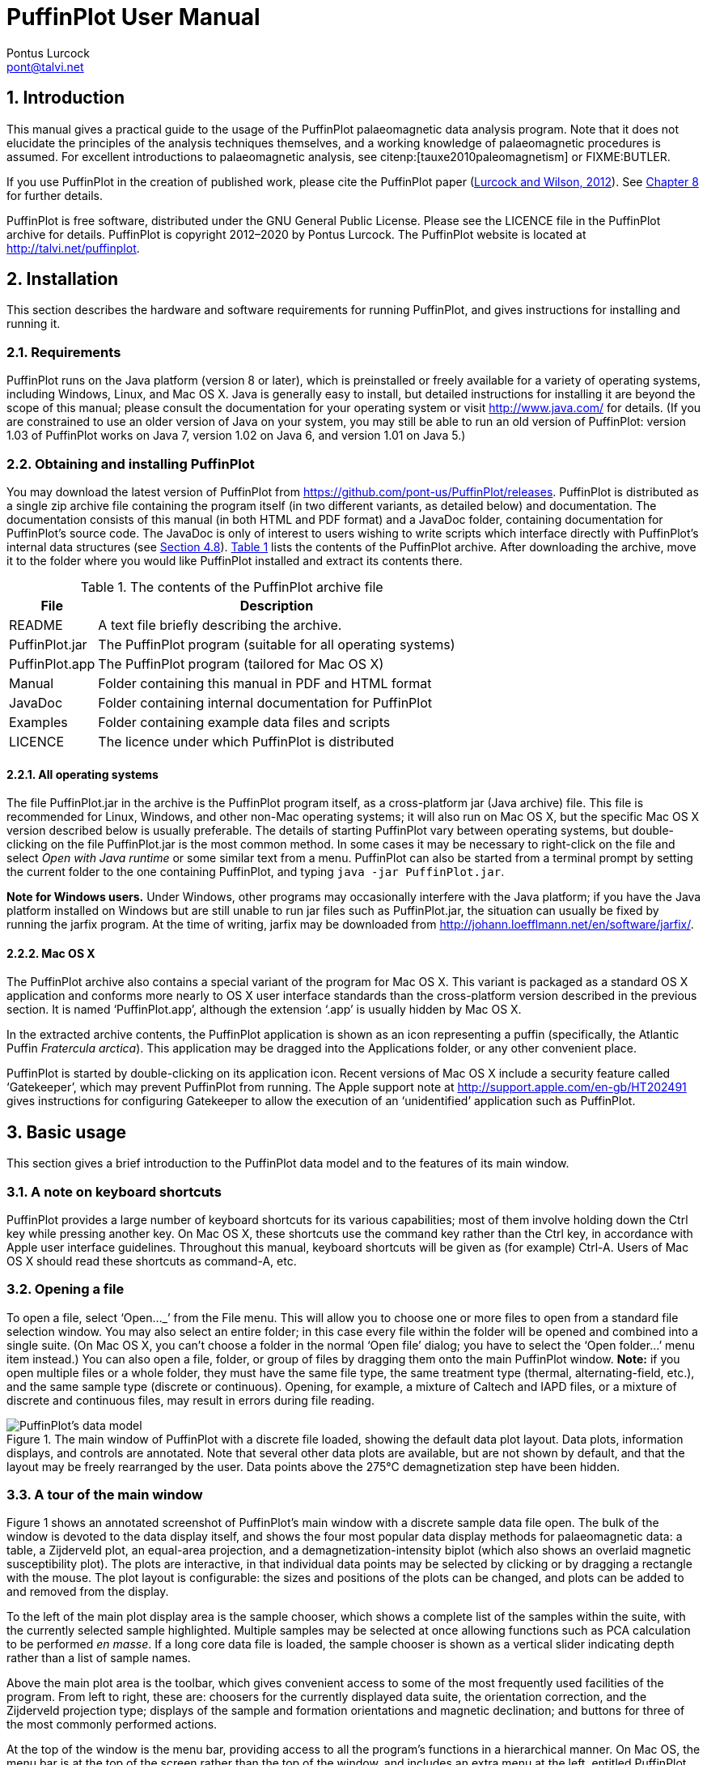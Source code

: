 = PuffinPlot User Manual
Pontus Lurcock <pont@talvi.net>
:numbered:
:xrefstyle: short
:title-logo-image: image::Fratercula_arctica.jpeg[width=300,align=center]
:doctype: book
:encoding: utf-8
:lang: en
:bibtex-file: manual.bib
:bibtex-order: alphabetical
:bibtex-style: apa

== Introduction

This manual gives a practical guide to the usage of the PuffinPlot
palaeomagnetic data analysis program. Note that it does not elucidate the
principles of the analysis techniques themselves, and a working knowledge
of palaeomagnetic procedures is assumed. For excellent introductions to
palaeomagnetic analysis, see citenp:[tauxe2010paleomagnetism] or
FIXME:BUTLER.

If you use PuffinPlot in the creation of published work, please cite the
PuffinPlot paper (<<lurcock2012puffinplot,Lurcock and Wilson, 2012>>). See
<<sec:citing-puffinplot>> for further details.

PuffinPlot is free software, distributed under the GNU General Public
License. Please see the LICENCE file in the PuffinPlot archive for
details. PuffinPlot is copyright 2012–2020 by Pontus Lurcock. The
PuffinPlot website is located at http://talvi.net/puffinplot.

== Installation

This section describes the hardware and software requirements for
running PuffinPlot, and gives instructions for installing and running
it.

=== Requirements

PuffinPlot runs on the Java platform (version 8 or later), which is
preinstalled or freely available for a variety of operating systems,
including Windows, Linux, and Mac OS X. Java is generally easy to
install, but detailed instructions for installing it are beyond the
scope of this manual; please consult the documentation for your
operating system or visit http://www.java.com/ for details. (If you are
constrained to use an older version of Java on your system, you may
still be able to run an old version of PuffinPlot: version 1.03 of
PuffinPlot works on Java 7, version 1.02 on Java 6, and version 1.01 on
Java 5.)

=== Obtaining and installing PuffinPlot

You may download the latest version of PuffinPlot
from https://github.com/pont-us/PuffinPlot/releases.
PuffinPlot is distributed
as a single zip archive file
containing the program itself
(in two different variants, as detailed below)
and documentation.
The documentation consists of this manual
(in both HTML and PDF format)
and a JavaDoc folder,
containing documentation for PuffinPlot's source code.
The JavaDoc is only of interest
to users wishing to write scripts
which interface directly
with PuffinPlot's internal data structures (see <<sec:scripting>>).
<<tbl:archive-contents>> lists the contents of the PuffinPlot archive.
After downloading the archive,
move it to the folder where you would like PuffinPlot installed
and extract its contents there.

[[tbl:archive-contents]]
.The contents of the PuffinPlot archive file
[%autowidth.stretch,cols="<,<",options="header"]
|=======================================================================
|File |Description
|README |A text file briefly describing the archive.
|PuffinPlot.jar |The PuffinPlot program (suitable for all operating systems)
|PuffinPlot.app |The PuffinPlot program (tailored for Mac OS X)
|Manual |Folder containing this manual in PDF and HTML format
|JavaDoc |Folder containing internal documentation for PuffinPlot
|Examples |Folder containing example data files and scripts
|LICENCE |The licence under which PuffinPlot is distributed
|=======================================================================

==== All operating systems

The file PuffinPlot.jar in the archive is the PuffinPlot program itself,
as a cross-platform jar (Java archive) file. This file is recommended
for Linux, Windows, and other non-Mac operating systems; it will also
run on Mac OS X, but the specific Mac OS X version described below is
usually preferable. The details of starting PuffinPlot vary between
operating systems, but double-clicking on the file PuffinPlot.jar is the
most common method. In some cases it may be necessary to right-click on
the file and select _Open with Java runtime_ or some similar text from a
menu. PuffinPlot can also be started from a terminal prompt by setting
the current folder to the one containing PuffinPlot, and typing `java
-jar PuffinPlot.jar`.

*Note for Windows users.* Under Windows, other programs may occasionally
interfere with the Java platform; if you have the Java platform
installed on Windows but are still unable to run jar files such as
PuffinPlot.jar, the situation can usually be fixed by running the jarfix
program. At the time of writing, jarfix may be downloaded from
http://johann.loefflmann.net/en/software/jarfix/.

==== Mac OS X

The PuffinPlot archive also contains a special variant of the program
for Mac OS X. This variant is packaged as a standard OS X application
and conforms more nearly to OS X user interface standards than the
cross-platform version described in the previous section. It is named
'`PuffinPlot.app`', although the extension '`.app`' is usually hidden by Mac
OS X.

In the extracted archive contents, the PuffinPlot application is shown
as an icon representing a puffin (specifically, the Atlantic Puffin
_Fratercula arctica_). This application may be dragged into the
Applications folder, or any other convenient place.

PuffinPlot is started by double-clicking on its application icon. Recent
versions of Mac OS X include a security feature called '`Gatekeeper`',
which may prevent PuffinPlot from running. The Apple support note at
http://support.apple.com/en-gb/HT202491 gives instructions for
configuring Gatekeeper to allow the execution of an '`unidentified`'
application such as PuffinPlot.

== Basic usage

This section gives a brief introduction to the PuffinPlot data model and
to the features of its main window.

=== A note on keyboard shortcuts

PuffinPlot provides a large number of keyboard shortcuts for its various
capabilities; most of them involve holding down the Ctrl key while
pressing another key. On Mac OS X, these shortcuts use the command key
rather than the Ctrl key, in accordance with Apple user interface
guidelines. Throughout this manual, keyboard shortcuts will be given as
(for example) Ctrl-A. Users of Mac OS X should read these shortcuts as
command-A, etc.

=== Opening a file

To open a file, select '`Open…_`' from the File menu. This will allow you to
choose one or more files to open from a standard file selection window.
You may also select an entire folder; in this case every file within the
folder will be opened and combined into a single suite. (On Mac OS X,
you can`'t choose a folder in the normal '`Open file`' dialog; you have to
select the '`Open folder…`' menu item instead.) You can also open a file,
folder, or group of files by dragging them onto the main PuffinPlot
window. *Note:* if you open multiple files or a whole folder, they must
have the same file type, the same treatment type (thermal,
alternating-field, etc.), and the same sample type (discrete or
continuous). Opening, for example, a mixture of Caltech and IAPD files,
or a mixture of discrete and continuous files, may result in errors
during file reading.

[#fig:screenshot,scaledwidth=100%]
.The main window of PuffinPlot with a discrete file loaded, showing the default data plot layout. Data plots, information displays, and controls are annotated. Note that several other data plots are available, but are not shown by default, and that the layout may be freely rearranged by the user. Data points above the 275°C demagnetization step have been hidden.
image::annotated-screenshot.svg[PuffinPlot's data model]

=== A tour of the main window

Figure 1 shows an annotated screenshot of PuffinPlot's main window with
a discrete sample data file open. The bulk of the window is devoted to
the data display itself, and shows the four most popular data display
methods for palaeomagnetic data: a table, a Zijderveld plot, an
equal-area projection, and a demagnetization-intensity biplot (which
also shows an overlaid magnetic susceptibility plot). The plots are
interactive, in that individual data points may be selected by clicking
or by dragging a rectangle with the mouse. The plot layout is
configurable: the sizes and positions of the plots can be changed, and
plots can be added to and removed from the display.

To the left of the main plot display area is the sample chooser, which
shows a complete list of the samples within the suite, with the
currently selected sample highlighted. Multiple samples may be selected
at once allowing functions such as PCA calculation to be performed _en
masse_. If a long core data file is loaded, the sample chooser is shown
as a vertical slider indicating depth rather than a list of sample
names.

Above the main plot area is the toolbar, which gives convenient access
to some of the most frequently used facilities of the program. From left
to right, these are: choosers for the currently displayed data suite,
the orientation correction, and the Zijderveld projection type; displays
of the sample and formation orientations and magnetic declination; and
buttons for three of the most commonly performed actions.

At the top of the window is the menu bar, providing access to all the
program's functions in a hierarchical manner. On Mac OS, the menu bar is
at the top of the screen rather than the top of the window, and includes
an extra menu at the left, entitled PuffinPlot.

=== Data model

[#fig:data-model,PuffinPlot's data model]
.PuffinPlot's hierarchical data model. Each layer (except the lowest) contains multiple instances of the following layer.
image::data-model.svg[PuffinPlot's data model]

PuffinPlot uses a hierarchical data structure,
with higher levels containing multiple instances
of each lower level.
The structure is summarized in <<fig:data-model>>.
At the top is the _suite_,
which contains all the data to be analysed
as part of a particular study.
For a discrete specimen study,
this will typically correspond to a section in the field;
for a long core study, it will correspond to a core.
A suite is initially created
by opening one or more data files from a magnetometer;
it is saved as a file in PuffinPlot's own format.
A suite can contain multiple _sites_.
A site corresponds to a set of samples
taken from one spot in a section
(or from a particular range of depths).
A site's associated data can include such things as
bedding attitude and stratigraphic height,
as well as calculated parameters
such as the mean palaeomagnetic direction
for all the samples at the site.
Sites are not required:
if no sites have been defined,
samples are contained directly within the suite.

Each site (or, if no sites are defined, the suite) contains multiple
_samples_. A sample corresponds to a small physical volume of rock. For
a discrete study, this will usually be a typical palaeomagnetic 25mm
cylinder or IODP cube sample. For long cores, it is the portion of the
core at a particular depth. The data associated with a sample consists
of information specific to this physical unit which does not change with
the application of demagnetization techniques — for example, a sample
code or name (or, for long cores, a depth), the field orientation of the
sample, and its volume. For discrete samples this data can also include
a tensor representing anisotropy of magnetic susceptibility, which is
imported separately from an Agico kappabridge datafile and collated with
the magnetization data by matching the sample names. The sample can also
contain calculated parameters, such as a direction fitted by principal
component analysis, or a best-fitting great circle.

Each sample contains multiple _demagnetization steps_. A _step_
represents a sample at a particular point during the treatment protocol.
Its associated data thus includes details of the treatment: the type
(thermal, AF, IRM, etc.) and parameters (temperature, field strength,
etc.). The data also includes the state of the sample itself — most
importantly, the measured magnetization vector. For thermal studies, the
magnetic susceptibility is usually also recorded after every heating
cycle, and is also stored as part of the step.

=== Main window features

This section describes the parts and functions of the main PuffinPlot
window, as shown in <<fig:screenshot>>.

==== Plot area

The plot area is the largest part of the window, and plots the data for
the current sample using various plots. By default, four plots are
shown: a demagnetization-intensity biplot, a Zijderveld plot, an
equal-area projection, and a table of demagnetization steps. The plots
can be moved and resized (see
<<sec:edit-layout>>). Other plots are also
available, and the preferences window can be used to control which plots
are displayed (see <<sec:preferences>>).

==== Sample chooser

The sample chooser sits at the leftmost edge of the main window, and
allows you to change the current sample (the one for which data is
plotted) and the set of selected samples (most of PuffinPlot's functions
operate on the currently selected samples). Often, the set of selected
samples will consist only of the current sample.

The sample chooser takes two forms, depending on whether the current
suite of data is for discrete samples or for a continuous long core
measurement.

*Using the discrete sample chooser*

The discrete sample chooser shows the names of the samples in the
current suite. The selected sample or samples are highlighted in a
different colour. The selected sample is the current sample, and its
data is displayed in the main plot area. If more than one sample is
selected, the first of the selected samples is the current sample.

To select a single sample, click on its name. To select a contiguous
range of samples, click at one end of the range, then hold down Shift
while clicking at the other end of the range. To select multiple,
non-contiguous samples, hold down Ctrl while clicking. To select all
samples, press Ctrl-A.

*Using the continuous sample chooser*

The continuous sample chooser is a vertical grey bar representing the
total length of the measured core, striped with horizontal white lines
representing the individual measurements at each depth. (If there are
too many measurements for all the requisite white lines to be displayed,
they are omitted.) A black triangle and line show the current depth;
this is the depth for which the data is displayed in the main window. If
there are selected samples, they are highlighted in red on the sample
chooser.

To select a single depth, click on the appropriate part of the sample
chooser. To scroll rapidly through a range of samples, click and drag
the mouse along the sample chooser. To select a range of samples, hold
down Shift, then click, drag, and release the mouse on the chooser.

*Keyboard shortcuts for sample selection*

Use Ctrl-B and Ctrl-N to change the current sample. Use Ctrl-A to select
all the samples in the current suite. You can also use the up and down
arrow keys to change the sample.

==== Toolbar [[sec:toolbar]]

The toolbar displays various data and provides several controls. From
left to right, these are:

Suite chooser::
  This shows the name of the current suite of data. If more than one
  suite of data has been opened, the suite chooser allows you to switch
  between them.
Orientation correction chooser::
  This chooser allows you to choose whether data is displayed in
  laboratory co-ordinates (uncorrected), in field co-ordinates,
  corrected for sample orientation (samp. corr.), or in tectonic
  co-ordinates, corrected for both sample orientation and bedding
  orientation (form. corr.).
Zijderveld vertical projection ('`V vs. …`')::
  This chooser controls the vertical projection used in the Zijderveld
  plot. The _y_ axis always corresponds to the vertical direction; the
  chooser controls the _x_ axis, which may correspond to North (V vs. N)
  or East (V vs. E). The third option, V vs. H, projects each data point
  separately, in the plane containing itself and the origin; this is
  sometimes referred to as a '`modified Zijderveld`' plot.
Zijderveld horizontal projection ('`N is up`'/'`W is up`')::
  This chooser controls the horizontal projection used in the Zijderveld
  plot. The upward direction on the plot can correspond to either north
  or west.
Sample orientation::
  (Samp). The first number is the azimuth of the sample orientation; the
  second is its either its dip angle or its hade, depending on the
  current setting in the user preferences (see
  <<sec:prefs-misc>>). By default, PuffinPlot
  uses dip angle rather than hade. For a long core, the azimuth and dip
  will usually be 0 and 90 respectively throughout the core.
Formation orientation::
  (Form). The first number is either the azimuth of the dip for the
  bedding, or its strike; the second is the dip angle. By default
  PuffinPlot uses the dip azimuth rather than the strike, but this can
  be changed in the preferences window (see
  <<sec:prefs-misc>>).
Magnetic declination::
  (Dev). This is the angle between magnetic north and true north at the
  sampling site. (It is abbreviated '`Dev`' (for '`deviation`') to avoid any
  possible confusion with the declinations of sample magnetizations.)
Select all::
  selects all the treatment steps in the current sample.
PCA::
  performs principal component analysis for the selected points of all
  the selected samples.
Clear::
  de-selects all the points in all the selected samples, and clears the
  results of any calculations done on them, such as PCA or great-circle
  analysis.

== Detailed usage

This section gives a methodical account of PuffinPlot's features.

=== Catalogue of functions

This section lists all the items in PuffinPlot's menus, giving a brief
description of the functionality associated with each one.

==== File menu [[sec:menu-file]]

This menu contains functions connected with opening, closing, and saving
files.

File → Open…::
reads one or more files of demagnetization data into PuffinPlot as a new
suite. See <<sec:file-types>> for details of
supported filetypes.

File → Open folder…::
reads a whole folder of data files into PuffinPlot. This menu item only
appears on OS X; on other operating systems, the Open… menu item also
allows selection of entire folders.

File → Open recent file::
is a submenu which contains the names of the last eight files which have
been opened in PuffinPlot, allowing them to be opened again with a
single click.

File → Save::
saves the current suite as a PuffinPlot file. If the suite was opened
from a PuffinPlot file or if it has been previously saved as a
PuffinPlot file, it will immediately be saved to that file. If no
PuffinPlot file is associated with this suite yet, a standard '`save
file`' dialog box will prompt you for a file name and location.

File → Save as…::
allows you to save the current suite to a different filename or
location.

File → Close::
closes the current suite, removing it from PuffinPlot's data display.

File → Export data::
is a submenu allowing the export of various kinds of data to CSV files.

File → Export data → Export sample calculations…::
saves a file containing all the data associated with individual samples.
<<tbl:export-sample>> describes the fields which make up the file.

[[tbl:export-sample]]
.List of fields in exported sample data file. Note that, in addition to the predefined fields, any custom user annotations (see <<sec:annotations>>) will also be exported in this file.
[cols="1,3",options="header",]
|=======================================================================
|Field name |Description
|Suite |Suite name
|Sample |Sample name (only present in discrete files)
|Depth |Depth in core (only present in long core files)
|NRM intensity (A/m) |NRM intensity in A/m
|MS jump temp. (degC) |For thermal demagnetization, the temperature step
at which the first jump in magnetic susceptibility occurs. A jump is
defined as a susceptibility of at least 2.5 times the previous value.

|Steps |Number of treatment steps for this sample
|PCA dec. (deg) |Declination of PCA direction (°)
|PCA inc. (deg) |Inclination of PCA direction (°)

|PCA MAD1 |The Maximum Angle of Deviation for the planar PCA fit; the
smaller the value, the more coplanar the points. See
<<sec:plot-types>> for more details.

|PCA MAD3 |The Maximum Angle of Deviation for the linear PCA fit; the
smaller the value, the more collinear the points. See
<<sec:plot-types>> for more details.

|PCA anchored |'`Y`' if the PCA fit was anchored; '`N`' if not

|PCA equation |The Cartesian equation of the PCA best-fit line

|PCA start (degC or mT) |Field (in mT) or temperature (in C) of first
demagnetization step used for PCA analysis

|PCA end (degC or mT) |Field (in mT) or temperature (in C) of last
demagnetization step used for PCA analysis

|PCA contiguous |'`Y`' if all steps between the first and last were
selected for PCA; '`N`' if any were omitted

|GC dec (deg) |the declination of the pole to the fitted great circle,
if any

|GC inc (deg) |the inclination of the pole to the fitted great circle,
if any

|GC strike (deg) |the strike of the plane of the fitted great circle, if
any

|GC dip (deg) |the dip of the plane of the fitted great circle, if any

|GC MAD1 |the MAD1 value for the great circle fit, indicating goodness
of fit (smaller is better). See
<<sec:plot-types>> for more details.

|GC npoints |the number of points used for the great-circle fit

|MDF half-intensity (A/m) |half of the NRM (in A/m)

|MDF demagnetization (degC or mT) |the treatment level at which the
intensity of the sample's remanence was reduced to half the NRM (in C or
mT). If half-intensity was not reached, this column contains 0.

|MDF midpoint reached |'`Y`' if magnetization intensity reached half the
NRM intensity during demagnetization; '`N`' otherwise

|Fisher dec. |Mean declination of treatment step directions (°)
|Fisher inc. |Mean inclination of treatment step directions (°)
|Fisher a95 |_α_~95~ of mean treatment step direction (°)
|Fisher k |_k_-value of mean treatment step direction
|Fisher nDirs |number of directions used to calculate mean
|Fisher R |length of sum of directions used to calculate mean
|AMS dec1 |declination of major axis of AMS tensor
|AMS inc1 |inclination of major axis of AMS tensor
|AMS dec2 |declination of intermediate axis of AMS tensor
|AMS inc2 |inclination of intermediate axis of AMS tensor
|AMS dec3 |declination of minor axis of AMS tensor
|AMS inc3 |inclination of minor axis of AMS tensor
|Initial MS |magnetic susceptibility at the first treatment step
|_[annotations]_ |Any user-defined annotations are also exported as part
of the sample export file. See
<<sec:annotations>> for details.
|=======================================================================

File → Export data → Export site calculations…::
saves a file containing all the data associated with sites.
<<tbl:export-site>> describes the fields which make up this file.

[[tbl:export-site]]
.List of fields in exported site data file
[cols="1,3",options="header",]
|=======================================================================
|Field name |Description
|Site |Name of site
|Samples |Number of samples at this site
|Fisher dec. |Mean declination of sample directions (°)
|Fisher inc. |Mean inclination of sample directions (°)
|Fisher a95 |_α_~95~ of mean sample direction (°)
|Fisher k |_k_-value of mean sample direction
|Fisher nDirs |number of directions used to calculate site mean
|Fisher R |length of sum of unit direction vectors
|GC valid |'`Y`' if the great-circle fit is valid, '`N`' otherwise. See
<<sec:prefs-misc>> for details on the validity
test and how it may be customized.

|GC dec. (deg) |Declination of great-circle direction (°)
|GC inc. (deg) |Inclination of great-circle direction (°)
|GC a95 (deg) |_α_~95~ for great-circle direction (°)
|GC k |_k_-value for great-circle direction
|GC N |Number of great circles used in great-circle fit
|GC M |Number of PCA directions used in great-circle fit
|GC R |length of sum of direction vectors in great-circle fit

|GC min points |the smallest number of treatment steps used to define
any of the great circles fitted at this site

|T1min |See note below
|T1max |See note below
|T2min |See note below
|T2max |See note below
|Lat (deg) |Site latitude
|Long (deg) |Site longitude
|VGP lat (deg) |VGP latitude
|VGP long (deg) |VGP longitude
|VGP dp (deg) |_dp_, the first semi-axis of the VGP confidence ellipse
|VGP dm (deg) |_dm_, the second semi-axis of the VGP confidence ellipse
|=======================================================================

Note on T1min, T1max, T2min, and T2max: these four parameters give the
ranges of demagnetization steps used to fit the circles. T1 denotes the
first (lowest) demagnetization step in a circle path for an individual
sample, and T2 the last (highest). T1min is the minimum of the T1 values
across all the circles for the site, and T1max the maximum. Similarly,
T2 denotes the last step used in a single circle, and T2min–T2max is the
range of its values across all the samples at a site.

File → Export data → Export suite calculations…::
saves a CSV file containing the Fisherian parameters for mean directions
calculated across the entire suite; see the documentation for the
Calculate → Suite means menu item
(<<sec:functions-calcs>>) for details.

File → Export data → Export multi-suite calculations…::
saves a CSV file containing the Fisherian parameters for mean directions
calculated across all the currently open suites; see the documentation
for the Calculate → Multi-suite means menu item
(<<sec:functions-calcs>>) for details.

File → Export data → Export IRM data…::
saves files containing IRM acquisition data. It produces a folder of
files, one for each sample in the suite. Each file is in tab-delimited
text format, and each line within the file contains the IRM field
strength and the magnetization intensity of the sample after application
of that field.

File → Export data → Create bundle…::
creates a _data bundle_ from the current suite. This is a zip archive
containing the suite data and analysis parameters, calculation results,
and other files useful for exploring or reproducing the results. Data
bundles are described in more detail in
<<sec:bundle>>.

File → Export graphics::
is a submenu with various options for exporting the plots for the
current and selected samples. See
<<sec:graphics-export>> for full details.

File → Import data::
is a submenu with functions to import additional data into the current
suite.

File → Import data → Append more palaeomagnetic data…::
reads a palaeomgnetic data file, like the Open… function in the main
File menu. The difference is that this function will append the data to
the current suite, rather than creating a new suite for it.

File → Import data → Import site locations…::
imports co-ordinates (latitude and longitude) for sites in the suite.
These co-ordinates are used to calculate virtual geomagnetic poles from
site directions. The location file should be in CSV (comma-separated
value) format with no header line. Column 1 contains the site name,
column 2 the latitude (degrees north from equator, negative for southern
hemisphere), and column 3 the longitude (degrees east of Greenwich).

File → Import data → Import AMS…::
imports AMS data from a file and adds it to the current suite. The file
must be in the .ASC format produced by the SAFYR and SUSAR programs
distributed with AGICO kappabridges. (AMS import has been tested with
data from SAFYR versions 1.5 and 2.6 and SUSAR version 4.0.) The AMS
data is assigned to the appropriate samples within the suite by matching
the sample names specified in the ASC file with the sample names for the
demagnetization data. If the AMS file contains data for samples not in
the suite, these samples will be created and added to the suite.
PuffinPlot reads the sample correction from the ASC file; it also reads
the F1 ('`foliation 1`') orientation and uses it as the formation
correction. If ASC data is being imported for existing samples, you can
choose either to keep the pre-existing sample and formation corrections,
or to replace one or both of them with the values read from the ASC
file. AMS data is not displayed by default; the equal-area plot of AMS
data can be activated from the Preferences window.

File → Page Setup…::
opens a window allowing you to change the paper size, orientation, and
margins for printing.

File → Print…::
opens a window allowing you to print the selected samples. Note that
_only_ the selected samples will be printed, so if you wish to print the
whole suite use Edit → Select all first. On most systems this will also
allow you to print to a PDF file; Windows users may need to install a
virtual PDF printer, such as CutePDF Writer or Bullzip PDF Printer, in
order to produce PDF files.

File → Print suite EA window…::
prints the contents of a separate window showing an equal-are plot of
sample/site directions through the suite; see
<<sec:menu-window>> for more details.

File → Print site EA window…::
prints the contents of a separate window showing an equal-area plot of
directions at the current site; see
<<sec:menu-window>> for more details.

File → Run JavaScript script…::
runs a user-specified external script written in the JavaScript
programming language. See <<sec:scripting>> for
details.

File → Run Python script…::
runs a user-specified external script written in the Python programming
language. See <<sec:scripting>> for details.

File → Preferences…::
opens the preferences window. See
<<sec:preferences>> for details. On Mac OS X,
this item is found on the PuffinPlot menu to the left of the File menu,
rather than on the File menu.

File → Quit::
terminates PuffinPlot. On Mac OS X, this item is found on the PuffinPlot
menu to the left of the File menu, rather than on the File menu.

==== Edit menu

The Edit menu contains functions related to the manipulation of data.

Edit → Edit layout::
allows you to reposition and resize the plots in the main display area.
See <<sec:edit-layout>> for details.

Edit → Reset layout::
resets the sizes and positions of all the plots to their default values.

Edit → Treatment steps::
is a submenu containing editing functions related to treatment steps
within a sample.

Edit → Treatment steps → Select all steps::
selects all the treatment steps in all the selected samples, excluding
treatment steps which have been hidden (see Hide steps below).

Edit → Treatment steps → Clear step selection::
de-selects all the treatment steps in all the selected samples.

Edit → Treatment steps → Copy step selection::
copies the selected treatment steps for the current sample to an
invisible '`clipboard`'. The selection can be pasted from the clipboard to
other samples (see Paste point selection), selecting the same
demagnetization steps in those samples. This is useful for selecting the
same treatment steps in a large number of samples without having to
manually select them for each sample.

Edit → Treatment steps → Paste step selection::
takes the selected treatment steps from the clipboard (see Copy step
selection) and selects the corresponding treatment steps in all the
selected samples.

Edit → Treatment steps → Hide steps::
hides all the selected treatment steps in all the selected samples. This
removes them from all the graphical plots (which will be rescaled to
avoid unnecessary blank space), but not from the data table in the main
plot window; on the data table, hidden treatment steps are marked with a
dash symbol (–) to their left. Hidden steps can be restored using the
Show all steps menu item.

Edit → Treatment steps → Show all steps::
restores all hidden treatment steps in all the selected samples.

Edit → Treatment steps → Merge duplicate steps::
A treatment step is considered a duplicate of another if they are both
in the same sample and have the same treatment type and level. This
function will replace each group of duplicate steps within the selected
samples with a single step. The magnetic moment of the replacement step
is calculated as the arithmetic mean of the moments of the duplicate
steps. Other treatment step data, such as magnetic susceptibility, is
taken from the first step in each group of duplicates.

Edit → Samples::
is a submenu containing editing functions related to whole samples.

Edit → Samples → Edit sample parameters…::
opens a window which allows you to change the sample volume, sample
orientation, formation orientation, and local magnetic declination for
all the selected samples. Each parameter type can be individually
changed without affecting the values of the others. For convenience,
sample orientation can be specified using either dip angle or hade; it
is possible but pointless to enter values for both of these parameters,
since one will overwrite the other. Similarly, formation orientation can
be specified using either dip azimuth or strike.

Edit → Samples → Set treatment type…::
opens a window which allows you to change the treatment type for the
selected samples. Normally, the treatment type will be automatically
determined on opening a data file. If the file does not specify the
treatment type, PuffinPlot will attempt to guess it. Set treatment type
allows you to set the treatment type explicitly in cases where
PuffinPlot guesses wrong, or where the wrong treatment type is given in
the data file.

Edit → Samples → Rotate/invert samples::
is a submenu allowing the demagnetization data from the selected samples
to be rotated 180 around a selected axis. Such functionality is rarely
required but can be useful, for example, when it is found that a sample
has been incorrectly oriented during measurement, or when converting
between different orientation conventions.

Edit → Samples → Rotate/invert samples → Flip samples around X axis::
rotates the magnetic moment values for all selected samples 180 around
the X axis.

Edit → Samples → Rotate/invert samples → Flip samples around Y axis::
rotates the magnetic moment values for all selected samples 180 around
the Y axis.

Edit → Samples → Rotate/invert samples → Flip samples around Z axis::
rotates the magnetic moment values for all selected samples 180 around
the Z axis.

Edit → Samples → Rotate/invert samples → Invert sample directions::
Inverts every magnetization vector in every selected sample. (Each of
the x, y, and z co-ordinates of each vector is negated; this corresponds
to a point reflection through the origin.)

Edit → Samples → Rotate/invert samples → Align core section declinations…::
operates on continuous suites made up of core sections with no absolute
azimuthal alignment. The alignment is carried out using PCA directions,
which must be calculated before carrying out the alignment. The top core
section is rotated so that the PCA direction at the top aligns with a
specified reference direction; for each core section below the top
section, the section is rotated so that the PCA direction at its top
aligns with the PCA direction at the bottom of the core section above
it. The number of samples averaged at the core ends to produce the '`top`'
and '`bottom`' directions can be specified.

Edit → Samples → Remove samples by depth…::
removes from the current suite all the samples outside a specified depth
range.

Edit → Samples → Remove samples by treatment type…::
removes from the current suite all the selected samples with a specified
treatment type. A sample will be removed if _any_ of its treatment steps
is of the specified type.

Edit → Samples → Merge duplicate samples…::
combines any selected samples that have the same name or depth. Each
merged sample will contain all the treatment steps in all the duplicate
samples; if any of the treatment steps are duplicated, they will be
merged as described for the Merge duplicate treatment steps function.

Edit → Samples → Rescale susceptibility…::
scales all the magnetic susceptibility values for the suite by a
specified factor. This is useful since magnetic susceptibility meters
typically do not report values in standard S.I. units. Note that, unlike
many PuffinPlot operations, the scaling is applied to the _entire
suite_, not just the selected samples.

Edit → Sites::
is a submenu allowing site names to be modified for samples in various
ways.

Edit → Sites → Set site name…::
allows a single site name to be set for all the selected samples.

Edit → Sites → Set sites from sample names…::
sets site names for the selected samples by taking specified characters
from the sample names. The characters to use are specified by a list of
comma-separated numbers and number ranges; for example, entering 1,3,5-8
would give each selected sample a site name composed of the first,
third, and fifth to eighth characters of the sample name, so that a
sample with the name FFQB0529.1 would get the site name FQ0529. The
table below gives some further examples.

[%autowidth,cols="<,<,<",options="header"]
|=====================================================
|Sample name |Character selection |Resulting site name
|FFQB0529.1 |1,3,5-8 |FQ0529
|FFQB0529.1 |4-6 |B05
|CiLpA-10-53 |1-2,5,7-8 |CiA10
|CiLpA-10-53 |3-4,9-11 |Lp-53
|=====================================================

Edit → Sites → Set sites by depth…::
sets site names in continuous suites using the depths of the individual
samples. PuffinPlot asks for a thickness value, and groups the samples
within the core into sites of that thickness, effectively '`slicing`' the
core into equally thick sites. Each site is named after the shallowest
depth within it.

Edit → Sites → Clear sites::
removes all site names in the current suite.

Edit → Suite::
is a submenu of functions which affect the whole suite.

Edit → Suite → Edit custom flags…::
allows you to add or remove user-defined flags for the suite; see
<<sec:annotations>> for details.

Edit → Suite → Edit custom notes…::
allows you to add or remove user-defined note categories for the suite;
see <<sec:annotations>> for details.

Edit → Suite → Discrete to continuous…::
lets you convert a discrete suite to a continuous one by replacing each
sample name with an associated depth. Selecting this item brings up a
dialog which lets you choose a CSV file to open. The CSV file must
consist of two columns. The first column contains sample names, and the
second column contains the associated depths. The CSV file must contain
a row for every sample in the suite.

==== Calculations menu [[sec:functions-calcs]]

The calculations menu provides facilities for calculating magnetic
parameters and directions. Note that most calculations operate on all
the selected samples, not just the current sample.

Calculations → Calculate PCA::
calculates a best-fitting line to all the selected points in all the
selected samples, using principal component analysis (FIXME:KIRSCHVINK).
The PCA direction
is projected onto the Zijderveld plot. If the '`PCA anchored`' menu item
(below) is ticked, the resulting PCA fit line will be anchored to the
origin; if '`PCA anchored`' is not ticked, the PCA fit will be unanchored.

Calculations → PCA anchored::
is a menu item which may be toggled on or off. When it is on, a tick
mark appears next to it, and PCA analyses are constrained to pass
through the origin. In general, it is appropriate to anchor the PCA if
the analysed points are known to represent the final demagnetization
component – that is, they are trending directly towards the origin, and
deviations from this path are known to be due to measurement noise
rather than an offset in the true magnetization vectors. Leaving PCA
unanchored allows analysis of a non-final component, provided that it is
sufficiently well separated from other components.

Calculations → Fisher by site::
calculates a Fisherian mean direction for each selected site using the
PCA directions of its samples.

Calculations → Fisher on sample::
calculates a direction for each selected sample using the Fisherian mean
of the directions for the selected treatment steps. PCA is almost always
preferable for establishing a reliable sample direction, but this
technique can sometimes be useful for determining a polarity from very
noisy data. Note that, at present, Fisherian sample directions are _not_
saved as part of the PuffinPlot file, although they can easily be
recalculated if the selected demagnetization points are not changed. The
Fisherian mean and associated parameters are, however, included in
exported sample data files (see
<<tbl:export-sample>>).

Calculations → Suite means::
calculates Fisherian means across all the selected samples. Two sets of
means are actually calculated: one set is calculated from the PCA
directions of individual samples, and the other from the site mean
directions (if any have been computed). Note that, if there are site
means computed by great-circle intersection, only those considered valid
are used; see <<sec:prefs-misc>> for details of
the validity test. If a site has both a valid great-circle direction and
a Fisherian direction calculated from PCAs, the great-circle direction
will be used. Each set of means consists of an overall mean and
individual means for the upper and lower hemisphere, to cater for data
sets containing reversals. Corresponding VGPs are also calculated. All
these means can be exported as a CSV file using the File → Export Data →
Export suite calculations… menu item. The overall means and VGPs (but
not the individual upper/lower hemisphere means) are also shown in the
Suite table plot if it is active. Note that (like most PuffinPlot
functions) this feature operates on all the _selected_ samples; to
calculate means for the entire suite you must first select all the
samples.

Calculations → MDF::
calculates the Median Destructive Field (or, for thermal
demagnetization, the Median Destructive Temperature) of the selected
samples. This is the field (or temperature) at which the intensity of
the sample's remanence has been reduced to half of its initial value.
Once calculated, it is displayed on the demagnetization-intensity plot,
and can be saved as part of the exported sample data. If the sample
never reaches half-intensity during treatment, the MDF is undefined; in
this case, it is not shown on the plot, and an MDF value of 0 is used in
the exported sample data file.

Calculations → Clear sample calculations::
de-selects all the points in all the selected samples, and clears the
results of any calculations done on them, such as PCA or great-circle
analysis.

Calculations → Clear sample PCAs::
clears any PCA calculations for the currently selected samples.

Calculations → Clear sample GC fits::
clears any great-circle fits on them for the currently selected samples.

Calculations → Fit great circle::
calculates and displays a best-fitting great circle for all the selected
points in all the selected samples.

Calculations → Great circles::
calculates a best-fitting direction for all the great circles fitted at
the sites corresponding to the currently selected samples, using the
algorithm of FIXME:MCFADDEN. For any sample which has a PCA direction but no fitted
great circle, the PCA direction will be used as an endpoint. The
great-circle fit is shown both in the Equal-area (site) plot in the main
window (if the plot has been activated in the preferences), and in a
separate window which is opened automatically.

Calculations → Clear site calculations::
clears the results of any calculations associated with the selected
_sites_ (as opposed to samples); at present, this amounts to clearing
the best-fit great-circle direction for each selected site.

Calculations → Multi-suite means::
calculates Fisherian means across all the samples in _all_ the currently
opened suites. the results are not plotted, but they are shown in a
pop-up window and can be saved using the File → Export data → Export
multi-suite calculations… menu item.

Calculations → AMS::
is a submenu containing various functions for AMS calculation.
PuffinPlot can show the results of statistical calculations on AMS
tensors, giving mean directions and confidence ellipses for the
principal axes by one of three methods; at present, however, these
calculations cannot be performed by PuffinPlot itself. Instead, it makes
use of two Python scripts from the PmagPy suite (FIXME:TAUXE), bootams.py and
s_hext.py. In order to calculate AMS statistics, these scripts must
first be installed on the computer running PuffinPlot, and the folder
containing them must be specified in the Preferences window. The PmagPy
programs may be obtained from http://earthref.org/PMagPy/. All AMS
calculations operate on the currently selected samples, except for Clear
AMS, which operates on the entire suite. FIXME and chapter 13 of FIXME give more
details of tensor statistics, particularly with regard to the
application of bootstrap methods.

Calculations → AMS → Calculate bootstrap AMS::
calculates bootstrap statistics using the bootams.py program, producing
Kent error ellipses which are shown on the AMS plot in the main window.

Calculations → AMS → Parametric bootstrap AMS::
calculates bootstrap statistics using the bootams.py program, producing
Kent error ellipses which are shown on the AMS plot. It differs from the
previous function in employing a parametric bootstrap, which can provide
more realistic confidence intervals for small numbers of samples on the
(often reasonable) assumption that measurement uncertainties are
normally distributed across the selected samples.

Calculations → AMS → Calculate Hext on AMS::
calculates FIXME:HEXT statistics using the s_hext.py program and displays the mean
directions and error ellipses on the AMS plot.

Calculations → AMS → Clear AMS calculations::
Clears any previously done bootstrap and Hext calculations.

Calculate RPI…::
calculates relative palaeointensity using two open suites. One suite
provides the NRM, the other provides the normalizing value from ARM or
magnetic susceptibility. RPI calculations are saved directly to a CSV
file; the RPI estimate can also be shown in the RPI plot.

==== Window menu [[sec:menu-window]]

This menu allows you to open or close auxiliary windows.

Window → Data table::
opens (or closes) a window showing all the demagnetization data for the
current sample as a table. This table is far more extensive than the
brief table displayed in the main window, and allows data to be selected
and copied to the clipboard so that it can be pasted into a spreadsheet
or text editor.

Window → Site equal-area plot::
opens (or closes) a window containing an equal-area plot for the current
site; the plot is created by selecting the Calculations → Fisher by site
or Calculations → Great circles menu items, and may be printed using the
File → Print site EA window… menu item. Note that the main display area
provides a similar plot; this window can be useful for a quick
inspection of site data at a larger scale without editing the main plot
layout.

Window → Suite equal-area plot::
opens (or closes) a window containing an equal-area plot of sample or
site directions across the whole suite; the plot is created by selecting
the Calculations → Suite means menu item, and may be printed using the
File → Print suite EA window… menu item. Note that the main display area
provides a similar plot; this window can be useful for a quick
inspection of suite data at a larger scale without editing the main plot
layout.

==== Help menu

Help → PuffinPlot website::
opens the PuffinPlot website using the default web browser.

Help → Cite PuffinPlot…::
opens a window containing information on the PuffinPlot paper (FIXME:CITE) and how to
cite it.

Help → About PuffinPlot::
displays some brief information about PuffinPlot, including the version.
On Mac OS X, this item is also present on the PuffinPlot menu.

=== Features

This section presents PuffinPlot's features in moderate detail.

==== Supported file types [[sec:file-types]]

PuffinPlot can read a number of commonly used palaeomagnetic data
formats:

PuffinPlot::
  (filename suffix `ppl`): PuffinPlot's own file format.
Old PuffinPlot format::
  (filename suffix `ppl`): an earlier version of the PuffinPlot format,
  produced by older releases of the program.
2G::
  (filename suffix `dat`): files produced by the '`Long Core`' program used
  with 2G Enterprises cryomagnetometers.
Caltech (CIT)::
  (filename suffix `sam`, with associated data files in same folder):
  format used at the Caltech Paleomagnetics Laboratory and supported by
  the '`Paleomag`' program of FIXME:JONES.
IAPD::
  (filename suffix `dat`): format used by the IAPD program and its
  successors, developed by T. H. Torsvik et al. and used at the
  Geological Survey of Norway. IAPD files contain an '`a95`' value for
  each treatment step which gives an indication of the measurement's
  reliability. PuffinPlot does not import these values, but will show a
  warning if any of them has a value of 5 or greater.
PMD (Enkin)::
  (filename suffix `pmd`): a text-based format used by the PMGSC program
  of R. Enkin et al., and supported by other paleomagnetic software
  including Paleomac and Remasoft. Not to be confused with the binary
  PMD format native to Paleomac.
UC Davis (old)::
  A format used for 2G cryomagnetometer measurements at UC Davis during
  the 1990s.
Zplot::
  (filename suffix `txt`): format used by the '`Zplot`' program developed by
  Steve Hurst at Woods Hole.
JR6::
  (filename suffix `jr6`): a format developed by AGICO and supported by
  the REMA6W and Remasoft programs, among others.
Sample directions::
  (filename suffix `txt`): a file of sample-level directional data. This
  lets you use PuffinPlot to analyse directions even when no
  demagnetization data is available (or when the data is not
  palaeomagnetic in origin). Input files must contain three fields per
  line, with no header lines: sample name or depth; declination in
  degrees; and inclination in degrees. Fields are separated by commas,
  tabs, or space characters.
Custom formats::
  This option imports data from a file format freely defined by the
  user, within certain limits. Custom formats allow PuffinPlot to read a
  large variety of textual, tabular data formats. See
  <<sec:import-data>> for details.

Note that there are different ways to read 2G data files: users are
encouraged to read <<sec:prefs-2g-import>>
and ensure that the preferences are correctly set for their needs. (In
particular, *magnetization vectors may be read incorrectly from 2G long
core files if the wrong import settings are used*, so it is important to
check the settings before importing data.)

In general, support for other file formats is straighforward to add, and
most tabular textual file formats can be opened using the '`File → Import
data…`' function.

==== Importing data in a custom format [[sec:import-data]]

When you open a file and select the Custom format filetype, PuffinPlot
opens a dialog box allowing you to describe a text-based, tabular file
format; once you have specified a format, you can choose one or more
files in that format, which PuffinPlot will then open. The file is
assumed to contain one magnetic measurement per line. The file format
specification consists of two parts: _General settings_ and _Column
definitions_.

*General settings*

This part describes parameters relating to the file as a whole, rather
than individual columns.

Number of header lines to skip::
  Data files may include extra data ('`header lines`') at the start of the
  file, most often a line containing textual descriptions of the
  columns. This field lets you specify how many lines PuffinPlot should
  ignore at the start of the file, letting it skip over them.
Measurement type::
  This specifies whether the files contain discrete or long core
  measurements.
Treatment type::
  This specifies the type of treatment applied to the samples – thermal,
  AF, IRM, etc.
Column separator::
  For files which do not use fixed-width columns (for example, CSV
  files), this drop-down lets you select the character used to separate
  the columns. If '`Use fixed-width columns`' is selected, the column
  separator is not used.
Use fixed-width columns::
  Tabular text files usually use one of two conventions for separating
  columns: either the columns have widths which differ from line to
  line, and are separated with a special character such as a comma or
  tab; or the columns have the same width in every line, and are padded
  out to this width with space characters when the contents are shorter
  than the column width. Select this tick box to specify that the file
  format has fixed-width columns. In this case, the column separator
  will be ignored and you must specify the widths of the columns (see
  below). If this box is not selected, the column widths are ignored.
Column widths::
  If your file format uses fixed-width columns, you must specify them
  here as a list of numbers separated by commas. For example, if you
  have six columns, with the first being ten characters wide and the
  rest eight characters wide, you would enter 10,8,8,8,8,8 in this box.
  If your file format does not use fixed-width columns, this box is
  ignored.

*Column definitions*

This part gives the column number for each item of measurement data to
be read.

Column no.::
  This is the number of the column to read; columns are numbered from
  left to right, starting at 1.
Column contents::
  This is the data to read from the specified column. Note that not all
  data types need to be specified for a file format; at minimum, it is
  sufficient to specify the demagnetization step and the three
  components of the magnetization vector (either as X, Y, and Z moments,
  or as declination, inclination, and magnetization). For any other data
  types, PuffinPlot will set reasonable default values if they are not
  specified in the file format.

==== Selecting points

For most of PuffinPlot's functions, the data points of interest must be
selected before anything can be done to them. You can select data points
simply by clicking on them; if you click on a selected point it will be
de-selected. Selected points are drawn in red to distinguish them from
the black unselected points. Note that the notional data point itself is
the thing being selected, not the visual representation that you click
on. Thus, if you click on a point in one plot, the corresponding point
in all the visible plots will also turn red, since they are visual
representations of the same treatmentStep.

Since data points are relatively small, clicking accurately on them can
be inconvenient. PuffinPlot offers two alternative selection methods to
alleviate this problem. Firstly, by holding down the Shift key, you can
select a point simply by left-clicking near it; holding Shift and
right-clicking will de-select nearby points instead. Secondly, you can
left-click, hold the button, and drag the pointer across the graph,
creating a rectangle. Every point within the rectangle will be selected.
Dragging a rectangle with the right button will instead de-select every
point within the rectangle.

==== Working with multiple samples

Since most PuffinPlot operations are automatically applied to all the
selected samples, repetitive analysis work can often be done
automatically using the Copy point selection feature. For example, if
you wish to apply a PCA to the 100–250C demagnetization range of a
series of 50 samples, it can be done in four quick steps:

1.  For the first sample, select the points corresponding to the
100–250C demagnetization range.
2.  Select the 50 samples using the sample chooser, keeping the first
sample as the current one.
3.  Use Copy point selection on the Edit menu (or press Ctrl-Shift-C to
select the corresponding points in all the selected samples.
4.  Select PCA from the Calculations menu, or press Ctrl-R.

This will immediately perform PCA on all 50 selected samples.

=== Plots and other data displays

==== Available plot types [[sec:plot-types]]

This section lists and briefly describes the available plot types in
PuffinPlot. Some of them are not displayed by default, but these may be
activated via the preferences window (see
<<sec:preferences>>). Note that the term '`plot`'
is used rather loosely in this manual to refer to any movable element
displaying data within the main window. Thus, the '`plots`' listed below
include textual elements such as legends and tables.

AMS::
is a lower-hemisphere equal-area plot of AMS data, if any has been
imported. Maximum, intermediate, and minimum anisotropy axes are shown
as squares, triangles, and circles respectively. If AMS statistics have
been calculated (see
<<sec:functions-calcs>>), the mean
directions and confidence ellipses are also shown.

Data table::
is a table in which each row represents one demagnetization step for the
current sample. The columns, from left to right, give the
demagnetization step, declination, inclination, intensity, and magnetic
susceptibility. Selected points are denoted by an asterisk (*) to their
left; hidden points are denoted by a dash (–) to their left.

Demag.::
is a plot of treatment level (in mT or C) versus intensity of
magnetization (in A/m), shown as a line of filled points. If magnetic
susceptibility measurements have been taken, they are overlaid on the
same plot as unfilled points, with the scale shown on the right of the
graph. If PuffinPlot cannot find any data describing the demagnetization
treatment (i.e. AF field strength or temperature), the X axis will be
labelled '`measurement number`', and the X values will correspond to the
sequence of the data in the file.

Equal-area (sample)::
is a Lambert azimuthal equal-area projection showing the directions of
the current sample's magnetization vectors. Successive points are
connected by great-circle segments. Points in the upper hemisphere are
shown as unfilled (white) and connected by solid lines; points in the
lower hemisphere are filled (black) and connected by dashed lines. If a
great circle fit has been calculated for the sample, it is shown on this
plot, and the pole to the great circle is shown as a triangle.

Equal-area (site)::
shows all the great circles fitted at the current sample's site, along
with a best-fit direction calculated by the method of FIXME . On this plot,
the calculated site direction is shown as a circle. Any sample PCA
directions are shown as diamonds. Demagnetization steps used for the
great-circle fits are shown as squares. Poles to the great circles are
shown as triangles.

Equal-area (suite)::
shows all the site means for the suite, and a Fisherian mean and 95%
confidence interval for them. If two polarities are present in the
suite, two means are calculated and shown. If no sites are defined,
individual sample PCA directions and their means are plotted instead.
Note that, for site means calculated by great-circle analysis, only
valid means are shown. See <<sec:prefs-misc>> for
details on how validity is determined.

NRM Histogram::
shows a histogram of NRM intensities across the whole suite.

RPI Plot::
plots the current RPI estimate (if any) against depth.

Sample parameters::
shows the results of PCA and/or great-circle fits for data in the
current sample. If neither of these calculations has been done, this
plot is invisible. When visible, it shows the inclination and
declination of the first principal component, which corresponds to a
least-squares linear fit. It also shows the maximum angular deviation
(MAD) values MAD1 and MAD3, which function as goodness-of-fit parameters
(smaller is better). The MAD1 value gives an indication of how nearly
the points lie in a single plane; the MAD3 value gives an indication of
how nearly they lie along a single line. PCA analysis and MAD values are
explained in FIXME and in section 9.7 of FIXME. The plot also show the Cartesian
equation of the PCA best-fit line. For the great-circle fit, the plot
gives the inclination and declination of one of the great circle's
poles, and the MAD1 value indicating the goodness of fit of the great
circle. (Note that this may be different from the MAD1 for the PCA fit,
since different sets of points may be used for the two fits.)

Sample parameter table::
shows a summary of parameters for each sample within the current site:
declination, inclination, and type of analysis ('`PCAa`' and '`PCAu`' for
anchored and unanchored PCA respectively, and '`GC`' for great circle).
For PCA analysis, the declination and inclination give the first
principal component; for great-circle analysis, they give the pole to
the circle. Clicking on a line within this table will show the
corresponding sample's data – in effect it works as an extra sample
chooser. If no sites are defined, this table shows the sample parameters
for the entire suite (or as many of them as will fit within the table's
current dimensions).

Site parameter table::
shows a summary of parameters for each site within the current suite.
The columns are:

Site::
  the name or identifier of the site
n::
  the number of samples at the site
PCA::
  the number of PCA analyses for samples at the site
GC::
  the number of great circles fitted for samples at the site
dec.::
  the declination of the site mean direction
inc.::
  the inclination of the site mean direction
a95::
  the _α_~95~ value of the site mean direction
R::
  the total length of the sum of the direction unit vectors
type::
  the type of analysis used: '`Fshr`' for FIXME:FISHER analysis on PCA directions; '`GC`'
  for great-circle analysis (FIXME:MCFADDEN). '`GC`' is suffixed with either '`v`' for valid
  or '`i`' for invalid. See <<sec:prefs-misc>> for
  details on the validity test and how it may be customized.

If both a valid great-circle direction and a Fisherian direction exist
for a site, only the great-circle direction will be shown. Clicking on a
line within the site parameter table will jump to the first sample of
the corresponding site.

Site parameters::
shows the site mean direction as calculated either by Fisher statistics
or by the great-circle technique of FIXME. It gives the mean inclination and
declination and the _α_~95~ and _k_
parameters. If no site mean direction has been calculated for the
current site, this plot is invisible.

Suite table::
is a table showing suite-level mean direction and VGP data. See the
entry on Site parameter table for explanations of the Fisher parameters
associated with each mean direction. The directions shown are: '`Site
dir`', the mean direction calculated from site mean directions; '`Sample
dir`', the mean direction calculated from sample mean directions; '`Site
VGP`', the mean of the VGPs of sites; and '`Sample VGP`', the mean of the
VGPs corresponding to individual sample directions. As with most
PuffinPlot operations, the parameters shown are calculated using only
the samples and sites selected at the time the calculation is done.

Ternary demag.::
is an experimental ternary plot designed to display data from triaxial
IRM demagnetization experiments conducted according to the method of FIXME.
The position of a point on the plot reflects the relative strengths of
the three axes of magnetization, which in turn correspond to high,
medium, and low coercivity components. The path produced by points at
successive demagnetization steps thus shows the relative effects of
thermal unblocking (and possibly thermal alteration) on these
components.

Title::
shows the name of the current sample and the current site, for a
discrete suite. For a continuous (long core) suite, it shows the current
depth. This plot also shows suite-level Fisher statistics calculated
over samples and over sites, if these are available (see the Calculate →
Suite means function in
<<sec:functions-calcs>>).

VGP map::
is a world map (using a Mollweide projection) showing the locations of
virtual geomagnetic poles (VGPs) for each site in the current suite.
VGPs can only be calculated for sites whose location has been set; See
_Import site locations…_ in <<sec:menu-file>> for
details on reading site locations from a CSV file.

VGP table::
is a table showing virtual geomagnetic pole (VGP) data for each site in
the current suite. The columns are: site name, _φ_ (site
latitude), _λ_ (site longitude), VGP _φ_
 (VGP latitude), VGP _λ_ (VGP
longitude), dp (first semi-axis of VGP confidence ellipse), and dm
(second semi-axis of VGP confidence ellipse). VGPs can only be
calculated for sites whose location has been set; See _Import site
locations…_ in <<sec:menu-file>> for details on
reading site locations from a CSV file.

Zplot::
is a Zijderveld plot, overlaying an orthographic projection in the
horizontal plane with an orthographic projection in a chosen vertical
plane. The vertical plane can be controlled using the chooser on the
toolbar; see <<sec:toolbar>> for details. The
horizontal projection is shown with filled points, and the vertical
projection with unfilled points. If a PCA fit has been calculated for
this sample, the two projections of the PCA lines are overlaid on the
plot in blue. (If the V vs. H vertical projection is selected, only the
horizontal projection of the PCA line is shown, since V vs. H
effectively uses a different vertical projection for each point.) The
appearance of the PCA lines can be changed using the Preferences dialog
(see <<sec:prefs-misc>>).

Zplot key::
is a legend for the Zijderveld plot, showing the interpretations of the
filled and unfilled points and giving the units in which the axes are
calibrated.

==== Arranging the plots [[sec:edit-layout]]

PuffinPlot allows the plots to be freely rearranged and resized within
the display area; they can also be switched on and off as required (see
<<sec:preferences>>). To arrange the plots,
select Edit layout from the Edit menu. This puts PuffinPlot temporarily
into a special mode where plots become moveable. A tick appears next to
the menu item, and the plots are overlaid by pale orange rectangles,
allowing you to manipulate them. Each plot is also annotated with its
name, which helps to identify plots that are not currently displaying
any data (e.g. the '`PCA directions`' display if no PCA has been
performed). To resize a plot, click and hold on an edge or corner of its
rectangle, then drag it to the desired size. To move a plot, click and
hold in its central area and drag it to the desired location. Plots may
be overlapped freely. When you click in an area where two or more plots
overlap, the smallest plot is treated as the '`topmost`', and this is the
one which will be moved or resized.

Once the plots are arranged to your satisfaction, click Edit layout on
the Edit menu again to untick the menu item and resume normal operation.

The plot layout is saved with your other preferences, and will be
retained if PuffinPlot is closed and restarted. You can restore the
original layout using the Reset layout menu item.

Sometimes it can be useful to save and restore different plot layouts.
This can be done using the Export preferences… and Import preferences…
menu items (see <<sec:menu-file>>).

=== The preferences window [[sec:preferences]]

The preferences window is divided into three tabs, with four action
buttons at the bottom.

==== The action buttons

Clear::
clears all changed preferences, resetting them to their default values.

Import::
sets your preferences from a file saved using Export preferences. See
the description of Export preferences for details.

Export::
saves your current preferences to a file. In conjunction with the Import
preferences feature, this allows you to transfer your preferences from
one computer to another. It also allows you to keep multiple sets of
preferences and switch between them as needed. Probably the most useful
application is to save different plot layouts for different sets of
data.

Close::
closes the Preferences window.

==== The 2G import tab [[sec:prefs-2g-import]]

This tab contains options connected with reading data from .DAT files
produced by the 2G '`Long Core`' software.

Read magnetization from.::
This setting controls whether PuffinPlot reads a sample's magnetic
moment from the fields giving the Cartesian components of the
magnetization vector (X/Y/Z) or whether it reads the polar
represantation (the declination, inclination, and intensity fields). The
Cartesian components are stored to higher precision in the file, so
using them is preferable when possible. However, if the Cartesian
components are used when reading a long-core file, they must usually be
corrected for the effective sensor lengths (see below). If the sensor
lengths are unknown, reading data from the polar fields can be a useful
fallback. When reading a file using the '`X/Y/Z`' setting, PuffinPlot
first looks for the '`X corr`', '`Y corr`', and '`Z corr`' fields to determine
the magnetization vector. If these are not present, it falls back to '`X
mean`'/'`Y mean`'/'`Z mean`', then to '`X intensity`'/'`Y intensity`'/'`Z
intensity`'.

SQUID sensor lengths.::
As described above, the Cartesian magnetization components in long core
files are not corrected for effective sensor length, which is determined
by the response function of each SQUID and must be determined
empirically when setting up the machine. To produce a magnetization
vector for long core files when using the '`X/Y/Z`' setting, PuffinPlot
corrects the SQUID readings for these configured sensor lengths when
opening the file.

Protocol::
gives the measurement protocol used in taking the readings. A protocol
is a particular sequence of empty tray measurements and sample
measurements in defined orientations, undertaken for each set of
measured samples. The tray and sample measurements are combined by
PuffinPlot as it reads the file, providing a more accurate, corrected
moment measurement for each sample. (Magnetic susceptibility
measurements, if present, are also automatically associated with the
preceding magnetic moment measurement or measurements.)
<<tbl:import-protocols>> describes the
available protocols.

*Warning: incorrectly set sensor lengths can produce erroneous data!*
The sensor lengths are not written to the 2G file, so they _must_ be
correctly set in PuffinPlot's preferences before importing 2G long core
data from the X/Y/Z vector components. (When importing discrete data, or
reading from the polar fields in the 2G file, sensor lengths are not
required.) If the sensor lengths are not known, use the
'`Dec/Inc/Intensity`' setting in the 2G import tab. Failing to correct for
sensor length is particularly dangerous because the deviations from the
correct vectors are often small enough not to be immediately obvious.
See Section 3 of FIXME for a fuller discussion of sensor response functions.

[[tbl:import-protocols]]
.Measurement protocols for 2G data files
[cols="1,2",options="header",]
|=======================================================================
|Protocol |Description
|NORMAL |No extra tray or sample measurements are made. Each measurement
run consists simply of measuring the samples once in their normal
orientation.

|TRAY_NORMAL |Before each sample-measurement run, an empty tray
measurement run is made. The input file thus consists alternately of
empty-tray lines and sample-measurement lines. Each tray measurement is
used to correct the subsequent sample measurement.

|NORMAL_TRAY |As TRAY_NORMAL, but the tray measurement is made after the
sample measurement rather than before it.

|TRAY_NORMAL_YFLIP |As TRAY_NORMAL, but adding an extra sample
measurement as a third step. In the extra measurement, the sample is
rotated 180 around its _y_ axis, so that the _x_ and _z_ measurements
are inverted. Combining these readings improves not only the precision
but also the accuracy of the magnetic moments measured on the _x_ and
_z_ axes, since any systematic bias should be cancelled out by the
inversion. For the _y_ axis, accuracy is not affected but precision is
improved by averaging the two measurements.

|TRAY_FIRST |This is the simplest tray correction: the tray is measured
once at the start, and all subseuent measurements are sample
measurements. PuffinPlot corrects each sample measurement using the
initial tray measurement.

|TRAY_NORMAL_IGNORE |This option reads a file measured using the
TRAY_NORMAL protocol, but (like TRAY_FIRST) makes all sample corrections
using the initial tray measurement, and ignores all subsequent tray
measurements. The main intended use for this option is to allow direct
comparison between the TRAY_FIRST and TRAY_NORMAL protocols, to avoid
the extra work of using the TRAY_NORMAL protocol on sample suites for
which it is unnecessary.
|=======================================================================

==== The Plots tab

This tab shows a list of plots which PuffinPlot can display. You can
control which plots are shown by ticking and unticking the boxes next to
the plot names. The plot types are detailed in
<<sec:plot-types>>.

==== The Misc. tab [[sec:prefs-misc]]

Label equal-area plots::
If this box is ticked, the equal-area plots (sample, site, suite, and
AMS) will be shown with text labels at the bottom right, making them
easier to distinguish from one another.

Label treatment steps::
If this box is ticked, each point on the demagnetization plots
(Zijderveld and equal-area) will be labelled with the appropriate
treatment step (AF intensity or temperature).

Label samples in site plots::
If this box is ticked, sample directions (PCA or Fisher) will be
labelled with the sample's name or depth in the site equal-area plot.

Label points in suite plots::
If this box is ticked, sample and site directions will be labelled with
the appropriate name or depth in the suite equal-area plot.

Highlight current sample/site::
If this box is ticked, the current sample and site data will be shown in
red on the site and suite equal-area plots and on the sample and site
parameter tables. This feature makes it easier to pick out the current
sample and site in the context of larger-scale analyses, and is useful
for exploring data, particularly in conjunction with the ability to jump
to a sample or site by clicking on its line in a parameter table.

Show site α95s on suite plot::
If this box is ticked, any site direction shown on the suite equal-area
plot will be plotted along with a projected small circle denoting the
_α_~95~ interval. The site _α_~95~
circles are plotted in blue, to distinguish them from the suite
_α_~95~s (plotted in black).

Bedding is vs. magnetic north.::
If this box is ticked, the bedding azimuth for formation orientation
correction is assumed to be relative to magnetic north, and a correction
is applied for local magnetic deviation. (The sample azimuth is always
assumed to be relative to magnetic north; if it is relative to
geographic north, a magnetic declination of zero can be specified.)

Demag. y-axis label::
allows to you customize the text which labels the _y_ axis of the
demagnetization-intensity plot.

PmagPy folder::
sets the location of the PmagPy programs. If you wish to do calculations
of AMS statistics within PuffinPlot, it is necessary to have the PmagPy
programs bootams.py and s_hext.py installed (see
<<sec:functions-calcs>> for details). This
box allows you to specify to PuffinPlot the folder in which the programs
are installed.

Font::
allows you to change the font used in the plots: enter a font family
name into the box. PuffinPlot must be restarted for the change to take
effect. If the specified font cannot be found, a default fallback font
is used.

Look and feel::
controls the appearance of PuffinPlot's windows and menus. (It has no
effect on the functionality of the program.) _Native_ gives an
appearance intended to harmonize with other programs on the operating
system on which PuffinPlot is running. _Metal_ and _Nimbus_ are
cross-platform appearances which will look the same on any operating
system. _Default_ will use the default appearance for Java programs on
the current operating system; in most cases this will be the same as
_Native_ for Mac OS X and Windows, and _Metal_ for Linux. Changes to
this option will not take effect until PuffinPlot is restarted.

GC validity::
allows you to customize the conditions under which a site mean
calculated by great-circle intersection is considered valid. The
validity test is used in several ways:

* When site data is exported to a CSV file, one of the exported columns
gives the result of the validity test.
* Only valid site mean directions are shown on the suite equal-area
plot.
* Only valid site mean directions are used when calculating the overall
mean direction for a suite.

The validity test takes the form of a logical expression in the syntax
of the JavaScript programming language, involving the following
variables:

M::
  the number of stable endpoints (PCA directions) used in the fit
N::
  the number of great circles used in the fit
a95::
  the _α_~95~ value (semiangle of the 95% confidence
  region)
k::
  the _k_-value (estimate for _κ_)

The most useful components for constructing validity expressions are the
comparison operators `<`, `<=`, `>=`, `>`, the logical operators `&&`
and `||` (corresponding to '`and`' and '`or`' respectively), and
parentheses. A typical expression might be

`a95<3 && k>5 && (M>=3 || N>=5)`

which means that a great-circle fit will be considered valid if it has
an _α_~95~ below 3, a _k_ above five, and
either at least three endpoints or at least five circles. The default
value of this setting is `true`, which causes all great-circle fits to
be considered valid. If there is an error in the expression (i.e. if it
isn`'t a valid JavaScript expression, or if it doesn`'t produce a
true/false value), it will be evaluated as false.

Zplot PCA display::
controls the manner in which PCA directions are shown on the Zijderveld
plot (see <<sec:plot-types>>). The available
settings are:

Full::
  PCA lines will extend right to the edges of the Zijderveld plot.
Long::
  PCA lines will be shortened by 10% from the '`Full`' length.
Short::
  PCA lines will only extend through the points used to calculate the
  PCA.
None::
  No PCA lines will be shown.

Sample orientation::
controls how sample orientation is displayed at the top of the main
window: it can be shown either as azimuth and dip angle, or as azimuth
and hade (the complement of the dip angle).

Formation orientation::
controls how formation orientation is displayed at the top of the main
window: it can be shown either as dip azimuth and dip angle, or as
strike and dip angle.

=== Annotations [[sec:annotations]]

Annotations are a feature allowing short, categorized notes to be added
to each sample in a suite. The categories can be freely chosen.
Annotations come in two varieties, _custom flags_ and _custom notes_.
Custom flags embody a true/false value and are intended to record
whether a sample fulfils some criterion – for example, '`messy`',
'`low-temperature alteration`', or '`multiple components`'. Custom notes are
intended for adding short items of information which are not
automatically inferred by PuffinPlot – for example, '`number of
components`' or '`behaviour type`'.

*Adding annotation categories*

Annotations categories defined by selecting the Edit custom flags… or
Edit custom notes… item from the Edit menu. This will show a window
allowing you to add, rearrange, or remove the annotation categories. If
an annotation category is removed, all annotations made within that
category will be lost.

*Using annotations*

When custom flags or notes have been defined, an extra panel appears at
the right-hand side of the main window. For each custom note category
there is a text box into which text may be typed. For each custom flag
category there is a tick box which may be selected or de-selected.

Annotations are saved with the rest of the data in the PuffinPlot file;
they are also exported in the sample data CSV file produced by the File
→ Export data → Export sample calculations menu item.

=== Exporting graphics [[sec:graphics-export]]

==== Introduction

PuffinPlot can export the displayed plots in several ways, for printing,
incorporation into documents, and editing by other programs. Two formats
are supported:

SVG (Scalable Vector Graphics)::
  is a widely supported format for the display and editing of vector
  graphics data. SVG files can be opened and edited by vector graphics
  programs such as Inkscape and Adobe Illustrator, and can be
  incorporated into documents by a variety of programs. The chief
  limitation of the SVG files exported by PuffinPlot is that they can
  only contain one page, corresponding to the currently displayed data.
PDF (Portable Document Format)::
  is a popular format for on-screen display and printing of all kinds of
  documents. PuffinPlot can produce multi-page PDF documents with one
  page for each selected sample. Many vector graphics programs can
  import PDF files, but since PDF is a format designed primarily for
  display rather than editing, the results may be inferior to those
  produced with SVG.

Both these formats are formally standardized; however, they are also
large and complex, and they are supported to varying extents by a huge
number of programs. For these reasons, compatibility problems can
sometimes occur. It is difficult to produce a file which will be
guaranteed to work well with any program on any operating system.
PuffinPlot attempts to mitigate this problem by offering a range of
different graphics export options, as detailed in the next section.

==== Graphics export options

All of these export functions may be found in the Export graphics
submenu of the File menu, except for the '`Print to PDF`' option.

Export SVG (Batik)::
  saves the current contents of the main data display as an SVG file
  using the Batik software library.
Export SVG (FreeHEP)::
  saves the current contents of the main data display as an SVG file
  using the FreeHEP software library.
Export PDF (iText)::
  produces PDF file using the iText software library. The resulting PDF
  file will use the current graph layout and will contain one page for
  each of the selected samples.
Export PDF (FreeHEP)::
  produces a PDF file using the FreeHEP software library. The resulting
  PDF file will use the current graph layout and will contain one page
  for each of the selected samples.
Print to PDF::
  is another way of producing a PDF file. Select Print… from the File
  menu, and select PDF as the destination printer. If the PDF option is
  not available, you will first have to install a PDF printer driver;
  please see your operating system documentation for details.

These options are to some extent redundant: SVG files produced using the
two menu items should appear practically identical, as should the three
varieties of PDF file. However, the internal structures of the files are
different, which is useful in improving compatibility with other
programs. If, for example, you find that another program has trouble
reading the SVG file produced using the Batik option, you may find that
if FreeHEP option produces better results.

=== Running PuffinPlot from the command line [[sec:command-line]]

In addition to its graphical user interface, PuffinPlot has a simple
command line interface, allowing some operations to be performed from a
text-based console or automated script. In summary, PuffinPlot's
available command-line arguments are:

....
usage: java -jar PuffinPlot.jar <options>
 -help                        print this message
 -installjython               download and install Jython
 -process <file>              process given ppl file and save results
 -script <file>               run specified script
 -scriptlanguage <language>   language for script (javascript or python)
 -withapp                     create a Puffin application (script mode
                              only)
....

-help::
  prints a summary of the available command-line arguments, as seen
  above
-installjython::
  downloads the Jython package and installs it locally, allowing
  PuffinPlot to run scripts written in Python
-process <file>::
  specifies a PuffinPlot (.ppl) file. The file is opened in PuffinPlot
  and all standard sample, site, and suite calculations are performed on
  the data. The results are automatically saved as CSV files into the
  folder containing the original PuffinPlot file.
-script <file>::
  runs the specified Python or JavaScript script. See
  <<sec:scripting>> for more details.
-scriptlanguage::
  can only be used in conjuction with `-script`, and specifies the
  language in which the script was written. Allowed values are `python`
  and `javascript`. The default value is `python`.
-withapp::
  can only be used in conjuction with `-script`. If this argument is
  provided, a PuffinPlot object will be created and assigned to a
  variable named puffin_app.

=== Scripting [[sec:scripting]]

PuffinPlot's graphical desktop interface is intended to be the primary
way to interact with the program. However, it is often useful to be able
to control a program using a scripting language, in order to extend its
capabilities, integrate it conveniently with other programs, or process
large amounts of data without manual intervention. The Java platform
upon which PuffinPlot is built supports a number of scripting languages
which can easily interface with PuffinPlot. Perhaps most usefully, an
implementation of the Python programming language – named Jython (FIXME:CITE) – has
been developed for the Java platform. Since Python is widely used in
scientific programming and scripting, and familiar to a large number of
scientists, this provides a convenient route for anyone wishing to
integrate PuffinPlot with other data processing steps. Using Jython,
PuffinPlot can be controlled either from a pre-written script, or
interactively from a command shell which accepts and executes commands
one at a time from the user. Jython scripts can also be run from within
PuffinPlot itself, making it easy to perform scripted operations on
currently open data suites. Jython is not distributed with PuffinPlot,
but PuffinPlot will automatically download and install it the first time
it is required. In addition to Python, PuffinPlot directly supports
scripting in JavaScript.

Scripting allows you to extend the functionality of PuffinPlot without
modifying the main program – for example, to perform extra processing on
your data. It also allows you to reuse parts of PuffinPlot as a
convenient library for other programs.

There are three basic ways to control PuffinPlot with scripting:

1.  Save a script as a file, and use Run Python script… or Run
JavaScript script… from the File menu to run it. This will give your
script access to any data which has already been loaded into PuffinPlot.
2.  Save a script as a file and run PuffinPlot from the command line,
specifying the name of the script as a parameter using the following
syntax: java -jar PuffinPlot.jar -script MyScriptName.py, where
MyScriptName.py is the filename of the script you wish to run. In this
case, the script will be run as soon as PuffinPlot starts. A JavaScript
script can be run in a similar way by specifying the language using
another command-line argument: java -jar PuffinPlot.jar -script
MyScriptName.js -scriptlanguage javascript,
3.  Use a scripting language interpreter separate from PuffinPlot. In
this case, you must download and install the language yourself. This
approach lets you use any language available for the Java platform, not
just Python or JavaScript. Additionally, many languages (including
Jython) provide an interactive console, allowing you to control
PuffinPlot by typing commands one at a time, rather than executing a
whole pre-written file.

For the first two techniques – when the script is run by PuffinPlot
itself – a variable called puffin_app is created, which represents the
currently running instance of PuffinPlot. (When running a script
directly from the command line, the -withapp argument must be specified
to create this variable.) This variable can be used, for example, to
gain access to any data already loaded into PuffinPlot.


Below is a simple script demonstrating the use of PuffinPlot from within
an external Jython interpreter (although it can also be run directly from
within PuffinPlot). The script opens a data file, calculates the mean NRM,
and produces a file containing a PCA direction for each sample. Note that
virtually all of PuffinPlot's data and functionality is available to the
Python script, so far more complex examples are possible.

....
### Import the required libraries.
from net.talvi.puffinplot.data import Suite
from net.talvi.puffinplot.data import Correction
from java.io import File

### Create a Suite and read a data file into it.
input_file = File("example.ppl") # Specify an input file
suite = Suite("Example script")  # create a new Suite
suite.readFiles([input_file])    # Read the data into a Suite object
samples = suite.getSamples()     # Get a list of the Samples in the Suite

### Calculate and display the mean NRM.
total_nrm = sum([sample.getNrm() for sample in samples])
print total_nrm / suite.getNumSamples()

### Perform a PCA calculation for each sample.
for sample in samples:           # do this for each sample:
    sample.selectAll()           # select all points in the sample
    sample.useSelectionForPca()  # and mark them for use in PCA
suite.doSampleCalculations(Correction.NONE)    # perform PCA for each sample

### Save the results of the PCA calculation.
output_file = File("example-results.csv")
suite.saveCalcsSample(output_file)
....

The following script is designed to be run from PuffinPlot's GUI
in order to operate on the currently displayed data suite.

....
# This script goes through all the data in the current suite.
# For any treatment step that doesn't have a magnetic susceptibility
# measurement, it sets the magnetic susceptibility to zero.

suite = puffin_app.getCurrentSuite()        # Find the current suite.

for sample in suite.getSamples():           # For every sample in the suite,
    for step in sample.getTreatmentSteps(): # and for every step in the sample,
        if not step.hasMagSus():            # if it doesn't have a m.s. value,
            step.setMagSus(0)               # set the mag. sus. to 0.
....

*Internal documentation for PuffinPlot*

To write scripts interacting with PuffinPlot, some knowledge of its
internals is of course necessary. PuffinPlot comes with complete
documentation (JavaDoc) for all its accessible data structures. If more
detail is required, the source code is also freely available.


=== Creating a data bundle [[sec:bundle]]

PuffinPlot can export a suite as a data bundle, intended mainly as an
aid to reproducible research. It provides a straightforward way to
package up all the relevant data and analysis parameters. Using the
contents of a data bundle both the data and analysis techniques can be
browsed in PuffinPlot, and calculation results can be reused as they are
or regenerated from scratch. The data bundle is useful both for personal
storage of research results, and for public archiving or distribution,
for example as supporting material submitted with a manuscript for
publication.

The data bundle is a zip archive containing the following files:

PuffinPlot data file::
  This is simply a copy of the current .ppl data file, containing
  palaeomagnetic measurements and analysis parameters such as site
  definitions and demagnetization steps selected for PCA.
Sample, site, and suite calculations::
  exported as CSV files. If no sites are defined for the suite, the site
  calculations are omitted.
Calculation scripts::
  which can be used to run PuffinPlot to process the data file and
  reproduce the calculations automatically.
PuffinPlot jar file.::
  This is a software archive containing the PuffinPlot program itself.
  Including this file in the bundle means that only a Java environment
  is necessary to re-run or modify the calculations. However, its
  inclusion significantly increases the size of the bundle, so it may
  optionally be omitted.
README file::
  describing the contents of the archive and explaining how the data can
  be inspected and used.

== PuffinPlot file format

=== General information

PuffinPlot files use a text-based format in UTF-8 encoding. The line
separator is a single newline (character number 10). Fields within a
line are separated by tabs (character number 9). At the time of writing,
PuffinPlot uses version 3 of its file format. Versions 1 and 2 were only
used in pre-release versions of PuffinPlot, and may therefore be safely
ignored.

The main part of the PuffinPlot file is a sequence of lines containing
treatment step data, one step to a line. The sequence of data fields is
not fixed; rather, it is defined by a header line at the start of the
treatment step section.

=== Sections

1.  The file identifier line, consisting of the exact string
`PuffinPlot file. Version 3`
2.  The header line, containing a tab-separated sequence of field
identifiers. This line defines the interpretation of the treatment step
lines which follow.
3.  Any number of treatment step lines. These must contain the same
number of fields as the header line. The interpretation of each field is
determined by the field identifier string in the corresponding position
in the header line.
4.  A blank line, indicating the end of the treatment step section.
5.  A sequence of lines containing sample, site, and suite data. There
may be any number of these (including zero), and they may occur in any
order.

=== Treatment step fields

Treatment step fields are detailed in
<<tbl:treatment-step-fields>>.

[[tbl:treatment-step-fields]]
.Treatment step fields in the PuffinPlot file format
[cols="1,1,1,3",options="header",]
|=======================================================================
| Identifier | Type / Unit | Default | Description
|`DISCRETE_ID` | string | `UNSET` | The discrete sample identifier (sample name).

|`DEPTH` | unspecified | null |
The depth of this sample in a core. Note that PuffinPlot does not assume any explicit 
unit for depth: any saved or exported data will simply use the same depth values without any 
attempt to interpret them in a unit system.

|`RUN_NUMBER` | integer | −1 |
The sequential number of the magnetometer run which measured this treatment step.

|`TIMESTAMP` | string | `UNSET` |
The time at which this measurement was made. PuffinPlot doesn't process this field, 
so the format is undefined.

|`SLOT_NUMBER` | integer | −1 |
For discrete measurements on a multi-sample tray, the number of the tray slot containing 
the sample.

|`MEAS_TYPE` | string | `UNSET` | Measurement type. Must be `DISCRETE` or `CONTINUOUS`. This field is required.

|`X_MOMENT` | A/m | 0 |
The x component of the sample's magnetic dipole moment per unit volume in the
uncorrected sample co-ordinate system.

|`Y_MOMENT` | A/m | 0 |
The y component of the sample's magnetic dipole moment per unit volume in the
uncorrected sample co-ordinate system.

|`Z_MOMENT` | A/m | 0 |
The z component of the sample's magnetic dipole moment per unit volume in the
uncorrected sample co-ordinate system.

|`MAG_SUS` | unspecified | NaN |
The sample's magnetic susceptibility at this treatment step. PuffinPlot does not specify any unit for susceptibility and treats it as a relative value.

|`VOLUME` | cm^3^ | 10.8 | The volume of a discrete sample.

|`AREA` | cm^2^ | 4 | The cross-sectional area of a long core sample.

|`SAMPLE_AZ` | ° | NaN | The azimuth (i.e. down-dip direction) of a sample's field orientation.

|`SAMPLE_DIP` | ° | NaN | The dip of a sample's field orientation.

|`FORM_AZ` | ° | NaN |
The azimuth (i.e. down-dip direction) of the formation from which the
sample was taken.

|`FORM_DIP` | ° | NaN | The dip of the formation from which the sample was taken.

|`MAG_DEV` | ° | 0 | The magnetic declination at the sampling site, i.e. the declination of the magnetic field direction relative to geographic north.

|`TREATMENT` | string | `UNKNOWN` | The type of treatment applied to the sample. Must be one of `NONE`, `DEGAUSS_XYZ`, `DEGAUSS_Z`, `ARM`, `IRM`, or `THERMAL`.

|`AF_X` | tesla | NaN | The x component of an alternating magnetic field treatment.

|`AF_Y` | tesla | NaN | The y component of an alternating magnetic field treatment.

|`AF_Z` | tesla | NaN | The z component of an alternating magnetic field treatment.

|`TEMPERATURE` | °C | NaN | The peak temperature of a thermal treatment.

|`IRM_FIELD` | tesla | NaN | The intensity of an applied IRM treatment.

|`ARM_FIELD` | tesla | NaN | The intensity of the DC field in an ARM treatment.

|`ARM_AXIS` | string | `UNKNOWN` |
The axis along which an ARM was applied. Must be one of `AXIAL`, `NONE`, or `UNKNOWN`.

|`PP_SELECTED` | boolean | false | Whether this step is selected in PuffinPlot.

|`PP_ANCHOR_PCA` | boolean | false | Whether PCA calculations for this step should be anchored.

|`PP_HIDDEN` | boolean | false | Whether this step is hidden in the PuffinPlot GUI.

|`PP_ONCIRCLE` | boolean | false | Whether this step is included in great-circle fits.

|`PP_INPCA` | boolean | false | Whether this step is included in PCA fits.
|=======================================================================


=== Required fields

The only required treatment step field in a PuffinPlot file is
MEAS_TYPE. The minimal valid PuffinPlot file is thus:

[literal]
PuffinPlot file. Version 3⏎
MEAS_TYPE⏎


(Here, ⏎ represents the newline character.)
This file contains no lines beyond the header line, and therefore no
data. The minimal file containing data is:

[literal]
PuffinPlot file. Version 3⏎
MEAS_TYPE⏎
DISCRETE⏎

This file contains a single treatment step, which specifies no data
except that the sample is discrete. Loading this file into PuffinPlot
will create a suite with a single discrete treatment step with all other
fields set to their default values.

=== Suite lines

A suite line has SITE as the first field and follows one of the
following formats:

SUITE MEASUREMENT_TYPE <type> ::
  The measurement type of this suite. Must be one of DISCRETE or
  CONTINUOUS.
SUITE CUSTOM_FLAG_NAMES <flag-name> ...::
  A list of names for user-defined flags containing sample information.
  Each sample can store a true/false value for each flag.
SUITE CUSTOM_NOTE_NAMES <note-name> ...::
  A list of names for user-defined notes containing sample information.
  Each sample can store a string value for each note.
SUITE CREATION_DATE <date> ::
  The date and time at which the suite was created. The format is
  ISO-8601 with date, time, milliseconds, and timezone, e.g.
  2019-03-12T16:17:34.347+01:00.
SUITE MODIFICATION_DATE <date>::
  The date and time at which the suite was last modified. Format is as
  for CREATION_DATE.
SUITE ORIGINAL_FILE_TYPE <string> ::
  The type of the file(s) from which the data for this suite was
  originally read. Must be one of TWOGEE, ZPLOT, PUFFINPLOT_OLD,
  PUFFINPLOT_NEW, CALTECH, IAPD, UCDAVIS, DIRECTIONS, CUSTOM_TABULAR,
  PMD_ENKIN, JR6, or UNKNOWN.
SUITE ORIGINAL_CREATOR_PROGRAM <string> ::
  The name and version of the program which originally created the
  suite.
SUITE SAVED_BY_PROGRAM <string>::
  The name and version of the program which saved this file.

(For convenience, fields are shown separated with spaces in this
listing; in reality they are separated with tab characters.)

=== Site lines

A site line has SITE as the first field and a site identifier string as
the second field. The line follows one of the following formats:

SITE <site-id> HEIGHT <height> ::
  A decimal number representing the height of the site. Units are
  unspecified.
SITE <site-id> LOCATION <latitude> <longitude> ::
  Two decimal numbers giving the latitude and longitude of the site in
  degrees.

(For convenience, fields are shown separated with spaces in this
listing; in reality they are separated with tab characters.)

=== Sample lines

A sample line has SAMPLE as the first field and a sample identifier
(discrete sample name or depth in a continuous core). The line follows
one of the following formats:

SAMPLE <sample-id> CUSTOM_FLAGS <flag-value> ...::
  The values of any custom flags defined for this suite. The number of
  values must match the number of custom flags defined in the SUITE
  CUSTOM_FLAG_NAMES line. Possible values are true and false.
SAMPLE <sample-id> CUSTOM_NOTES <note-content> ...::
  The values of any custom note defined for this suite. The number of
  values must match the number of custom note defined in the SUITE
  CUSTOM_NOTE_NAMES line.
SAMPLE <sample-id> SITE <site-id> ::
  The identifier of the site which contains this sample.
SAMPLE <sample-id> IMPORTED_DIRECTION <declination> <inclination> ::
  The palaeomagnetic direction of this sample. In most cases this
  direction is not explicitly stored, but recalculated from the
  treatment step data when PuffinPlot loads the file. Using an
  IMPORTED_DIRECTION line allows PuffinPlot to deal with samples that
  have defined directions but lack treatment step data.

(For convenience, fields are shown separated with spaces in this
listing; in reality they are separated with tab characters.)

== Acknowledgements

=== Libraries

PuffinPlot makes use of several software libraries generously released
under liberal terms:

* Apache Batik for SVG export.
* Apache Commons for mathematical operations, command-line argument
processing, and compression.
* AppBundler to package PuffinPlot as a Mac OS X application.
* FreeHEP for graphics export.
* iText for PDF export.
* JAMA for matrix calculations.
* JUnit and Mockito for unit testing.
* Jython for scripting.
* OrangeExtensions for an improved user interface on Mac OS X.

=== Other software

PuffinPlot was created with the assistance of a cornucopia of free and
open source software; among the more significant tools are the Java
language and platform (along with many third-party Java libraries),
NetBeans, Ant, Ivy, Emacs, LaTeX (plus many LaTeX packages), TeX4ht, the
Gimp, and the Ubuntu operating system. I thank all who contributed to
these projects.

=== People

PuffinPlot was initially developed at the Otago Palaeomagnetic Research
Facility at the University of Otago, Dunedin, New Zealand. Several
colleagues provided valuable testing and feedback during PuffinPlot's
early development; in particular I thank Christian Ohneiser, Faye
Nelson, Claudio Tapia, and Bethany Fox for their time and effort.
Further improvements were made during revision of the PuffinPlot paper,
in response to thoughtful suggestions from Gary Acton and an anonymous
reviewer. Since its initial release, PuffinPlot has benefited from bug
reports and suggestions from Bill Phillips, Jonathan M. Glen, Fabio
Florindo, Eric Horsman, Terence Day, Yoichi Usui, Adrian Muxworthy, Russ
Burmester, Andrei Kosterov, Luca Lanci, Radchagrit Supakulopas, Cyril
Okpoli, Bugra Cavdar, Jay Shah, Kuo-Hang Chen, Ashleigh Murszewski,
Robert Coe, Ana Paula de Martini de Souza, Sébastien Wouters, and many
others.

=== Icon

PuffinPlot's icon, and the frontispiece for this manual, are from an
illustration by the Finnish artist Wilhelm von Wright (1810–1887),
published in _Svenska fåglar, efter naturen och på sten ritade_ (2nd
ed., 1929).

== Future development and bug reporting

PuffinPlot continues to be developed, albeit slowly and sporadically now
that its main functionality is complete and stable. Bugs in existing
functionality are fixed as quickly as possible when they are reported,
and new features are added as time permits. The PuffinPlot project,
including downloadable packages of all released versions and the
complete source code, is hosted at http://talvi.net/puffinplot. Bug
reports, feature suggestions, and feedback of all kinds are always very
welcome. Please send them to puffinplot@gmail.com.

=== How to report a bug

If you are reporting a bug, please be as specific and detailed as you
can. Try to include as many as possible of the following:

* The actions that triggered the bug.
* What you expected to happen.
* What actually happened (i.e. the unexpected or buggy behaviour).
* The PUFFIN-ERROR.txt error report file, if PuffinPlot crashed and
wrote one.
* A file containing your PuffinPlot preferences; you can produce this
file by opening the Preferences window from the File menu and clicking
the Export button at the bottom.
* A copy of the data file(s) you were working on when the bug appeared.
* If PuffinPlot produced incorrect output in a file, include a copy of
that file.
* If PuffinPlot shows incorrect output on the screen, include a
screenshot.
* The version of PuffinPlot that you`'re using.
* The operating system and Java version that PuffinPlot is running on.

The more detail you include, the easier it will be to find and fix the
bug quickly.

== Citing PuffinPlot [[sec:citing-puffinplot]]

PuffinPlot was introduced and described in a 2012 paper published in
_Geochemistry, Geophysics, Geosystems_. If you make use of PuffinPlot in
published work, please include the following citation:

_________________________________________________________________________________________________________________________________________________________________________________________________
Lurcock, P. C., and G. S. Wilson (2012), PuffinPlot: A versatile,
user-friendly program for paleomagnetic analysis, _Geochemistry,
Geophysics, Geosystems_, 13, Q06Z45, doi:10.1029/2012GC004098.
_________________________________________________________________________________________________________________________________________________________________________________________________

The PuffinPlot paper is open access, and can be read online or
downloaded by visiting http://dx.doi.org/10.1029/2012GC004098. A PDF of
the paper can also be downloaded directly from the Otago University
research archive at
https://ourarchive.otago.ac.nz/bitstream/handle/10523/3651/2012GC004098.pdf
.

For convenience, citation data is provided below in two formats commonly
used by bibliography management software.

=== BibTeX citation record

....
@article{lurcock2012puffinplot,
   author = {Lurcock, P. C. and Wilson, G. S.},
   title = {PuffinPlot: A versatile, user-friendly program for
     paleomagnetic analysis},
   journal = {Geochemistry, Geophysics, Geosystems},
   year = {2012},
   month = {Jun},
   day = {26},
   publisher = {AGU},
   volume = {13},
   pages = {Q06Z45},
   issn = {1525-2027},
   doi = {10.1029/2012GC004098},
   url = {http://dx.doi.org/10.1029/2012GC004098}
 }
....

=== RIS citation record

....
 TY  - JOUR
 T1  - PuffinPlot: A versatile, user-friendly program for paleomagnetic analysis
 A1  - Lurcock, P. C.
 A1  - Wilson, G. S.
 Y1  - 2012/06/26
 JO  - Geochemistry, Geophysics, Geosystems
 VL  - 13
 SP  - Q06Z45
 SN  - 1525-2027
 UR  - http://dx.doi.org/10.1029/2012GC004098
 DO  - 10.1029/2012GC004098
 PB  - AGU
....

== Release notes

=== Next release

* Demagnetization plot: include a tick and label at 0 on the x axis. If
there is no magnetic susceptibility data to plot, include a tick and
label at 0 on the y axis too.

=== PuffinPlot 1.4.1 release notes

This is a minor release which fixes some bugs in version 1.4 and adds
two new plot types.

==== Data manipulation

* Declination realignment can now align to a mean declination as well as
to a top declination.

==== Graphing and data display

* Added a VGP map plot.
* Added an RPI/depth plot.

==== Calculations

* PuffinPlot no longer calculates an MDF values for samples which never
reach half-intensity, since the MDF is undefined in this case.

==== Data import

* Added support for more PMD file format variants.

==== Bug fixes

* Fixed a bug which prevented the Mac OS X app from starting.
* Re-enabled section numbering in the manual (accidentally disabled in
version 1.4).
* Deleting the current sample previously caused an error; now fixed.

=== PuffinPlot 1.4 release notes

The release numbering scheme changed with the 1.4 release: 1.4 is the
immediate successor of 1.03.

==== Installation requirements

* PuffinPlot now requires Java 8 or higher.

==== Data manipulation

* '`Discrete to continuous`' feature implemented, allowing conversion of
discrete suites to continuous suites using a supplementary CSV file
containing a sample-to-depth map.
* Automatic realignment of declination data, allowing reconstruction of
a continuous declination record for continuous suites in which the core
sections are not azimuthally oriented with respected to each other.
* Allow user to remove samples outside a specified depth range.
* Allow user to remove samples with a specified treatment type.

==== Calculations

* RPI calculation implemented, using normalization to ARM, IRM, or
magnetic susceptibility.
* Arason-Levi inclination-only statistics implemented, but currently
only accessible via the API, not the GUI.

==== Scripting

* The Jython package is no longer bundled as part of PuffinPlot,
dramatically reducing the download size. PuffinPlot still retains Python
support: Jython is downloaded and installed automatically if and when it
is required.
* PuffinPlot now supports scripting in JavaScript as well as Python.
* The user-defined great circle validity check now uses Javascript
rather than Python. In practice, this only means a slight change in
syntax.
* Some classes and methods in the PuffinPlot API have been renamed to be
clearer and more descriptive. This has no effect on users who only use
the graphical interface, but scripts written for older PuffinPlot
versions may have to be updated to work with the new API.

==== User interface

* Files can now be opened by dragging them to the main window.
* Current suite name and '`unsaved`' indicator added to the title bar.
* When saving files, PuffinPlot now defaults to the last-used folder.
* Status bar added to main window. When the mouse pointer is over a data
point representing a demagnetization step, the status bar shows details
of this step.
* The '`Edit`' menu has been divided into more submenus to more
conveniently accommodate the newly added functions.

==== Graphing and data display

* Per-sample Fisher statistics are now shown in the sample parameters
legend.
* R parameter now shown to 4 decimal places in site and suite parameter
tables.

==== Data import

* PuffinPlot can now import the text-based PMD format developed by R.
Enkin and supported by several palaeomagnetic programs including PMGSC,
Paleomac, and Remasoft.
* PuffinPlot can now import the JR6 format developed by AGICO and
supported by programs including REMA6W, Remasoft, and Paleomac.
* When importing from a custom file format, PuffinPlot now sets default
values for the sample and formation corrections if these are not
specified in the file.
* When importing AMS data from an Agico ASC file, PuffinPlot can now
read a formation correction from the file. All possible orientation
conventions are now supported on ASC file import; if necessary,
orientations are converted to PuffinPlot's conventions using the
orientation parameters stored in the file. Optionally, existing sample
and formation corrections can be overwritten with values read from the
ASC file.
* Import from Caltech (CIT) files has been improved: demagnetization
levels for thermal treatment are now read correctly, as is the '`NRM`'
treatment code.

==== Data export

* Degree signs in exported data replaced with '`deg`', to accommodate
software that has trouble with non-ASCII character sets.
* Precision of exported parameters increased to four decimal places.
* PuffinPlot can now export a bundle containing both data and a
processing script, allowing analyses to be reproduced automatically.
* In exported site data, field strengths for minimum and maximum
great-circle steps are written in millitesla rather than tesla.

==== Miscellaneous bug fixes

* Custom flags and notes are now included in exported sample data.
* PDF export no longer produces an extra page.
* Display is now updated automatically when sites are edited.
* Formatting of PCA equations in exported CSV files is now
locale-independent, so will always use '`.`' rather than '`,`' as the
decimal separator.
* Custom file import used to ignore the sample volume field; it now
makes use of it if present, and defaults to a volume of 1 cm³ if it is
not present.
* In demagnetization / intensity plots with AF treatment type, data
points for magnetic susceptibility measurements (if present) could
sometimes be plotted with an incorrect x position. This has now been
corrected.

==== Developer notes

* The build process now uses the Ivy dependency manager to download
required libraries automatically.
* Several hundred unit tests have been added, mainly for the data and
calculation classes. This helps to verify the correctness of
PuffinPlot's data processing, and to avoid the introduction of bugs
during future development.
* PuffinPlot's version control has been migrated from Mercurcial to Git,
and the main repository from Bitbucket to GitHub. (The Bitbucket
repository has been retained as a mirror.)

=== PuffinPlot 1.03 release notes

==== Calculations

* Virtual geomagnetic pole calculation.
* Fisher-by-site calculations can be done on continuous data sets.
* Fisher analysis of demagnetization steps.
* PCA and GC fits can be cleared individually.
* R added to the available Fisher statistical parameters.

==== Data plotting

* Horizontal projection in Zplot supports west-upward orientation.
* Data points can be labelled with treatment step.
* Equal-area plots can be labelled to avoid confusion.
* Site equal-area plots now distinguish PCAs, demag steps, GC poles, and
site means.
* Current site and sample are highlighted in the relevant data tables
and plots.
* Sample directions can be annotated with their names in the site
equal-area plot.
* a95 added to site parameter table.
* More compact default plot layout.
* Treatment steps can be labelled with the treatment level.
* Added suite parameter table for mean directions and VGPs.
* Site alpha-95s can be shown in the suite equal-area plot.

==== Data import

* Selectable units for custom data import.
* More variants of the AGICO AMS file can now be imported.
* Direct import of sample directions.
* IAPD file import.
* Caltech file import.
* Better guessing of measurement type in 2G files.
* Site location data import (for use with VGP calculation).
* More palaeomagnetic data can now be appended to an existing suite.

==== Data export

* n and a95 are listed in sample parameter file.
* Great circle strikes and dips are included in exported data.

==== Bug fixes

* Exporting FreeHEP SVG graphics no longer disables anti-aliasing.
* PuffinPlot no longer crashes if an incorrect 2G protocol is specified.
* PuffinPlot will not save its own file over the original data file.
* Cleared PCA directions no longer reappear.
* Fixed potential crash during suite parameter export.
* Measurement types now checked for consistency when opening a file.

==== Documentation

* All new features are fully documented in the updated user manual.

==== Miscellaneous new features

* Site calculations automatically update when sample calculations
change.
* Site directions cleared automatically when all their sample directions
are cleared.
* Warning when closing a file or quitting with unsaved data.
* Clearer error messages and warnings when reading corrupted files.
* Treatment type can be set manually.
* Site definitions can be cleared.
* Treatment steps can be deselected by dragging a box.
* PuffinPlot will ask for confirmation before overwriting files.
* Native file open dialog is now used on Mac OS X.
* Added '`invert sample moment`' feature.
* '`Open file`' dialogs now remember the last used folder.
* Sample volume can be edited.

==== Other notes

* PuffinPlot now requires Java 7 or higher.
* PuffinPlot is now hosted on BitBucket, due to the imminent demise of
Google Code.

No release notes are available for PuffinPlot versions prior to 1.03.


== Bibliography

bibliography::manual.bib[apa-6th-edition]
